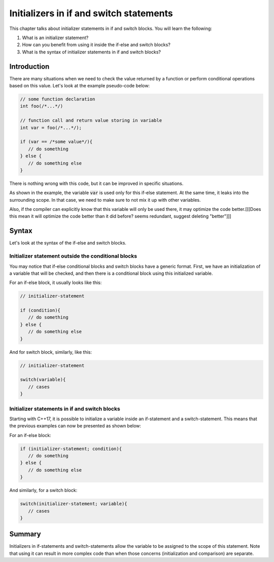 Initializers in if and switch statements
#########################################

This chapter talks about initializer statements in if and switch blocks. You will learn the following:

#. What is an initializer statement? 
#. How can you benefit from using it inside the if-else and switch blocks?
#. What is the syntax of initializer statements in if and switch blocks? 

Introduction
************

There are many situations when we need to check the value returned by a function or perform 
conditional operations based on this value. Let's look at the example pseudo-code below:

.. code-block:: cpp
   
   // some function declaration
   int foo(/*...*/)

   // function call and return value storing in variable
   int var = foo(/*...*/);

   if (var == /*some value*/){
      // do something
   } else {
      // do something else
   }

There is nothing wrong with this code, but it can be improved in specific situations. 

As shown in the example, the variable :code:`var` is used only for this if-else 
statement. At the same time, it leaks into the surrounding scope. In that case, we need to make sure to not mix it up with other variables.

Also, if the compiler can explicitly know that this variable will only be used there, it may 
optimize the code better.[[[Does this mean it will optimize the code better than it did before? seems redundant, suggest deleting "better"]]]

Syntax
*******

Let's look at the syntax of the if-else and switch blocks. 

Initializer statement outside the conditional blocks
========================================================

You may notice that if-else conditional blocks and switch blocks have a generic format.
First, we have an initialization of a variable that will be checked, and then there is a conditional
block using this initialized variable. 

For an if-else block, it usually looks like this:

.. code-block:: cpp
   
   // initializer-statement

   if (condition){
      // do something
   } else {
      // do something else
   }

And for switch block, similarly, like this:


.. code-block:: cpp
   
   // initializer-statement

   switch(variable){
      // cases
   }

Initializer statements in if and switch blocks
===============================================

Starting with C++17, it is possible to initialize a variable inside an if-statement and 
a switch-statement. This means that the previous examples can now be presented as shown below:

For an if-else block:

.. code-block:: cpp

   if (initializer-statement; condition){
      // do something
   } else {
      // do something else
   }

And similarly, for a switch block:

.. code-block:: cpp

   switch(initializer-statement; variable){
      // cases
   }

Summary
********

Initializers in if-statements and switch-statements allow the variable to be assigned to the scope 
of this statement. Note that using it can result in more complex code than when those 
concerns (initialization and comparison) are separate.
